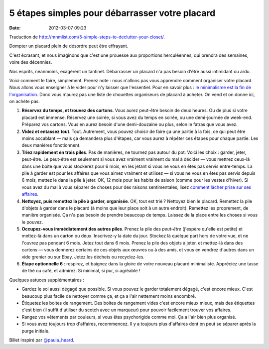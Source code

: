5 étapes simples pour débarrasser votre placard
###############################################
:date: 2012-03-07 09:23

Traduction de http://mnmlist.com/5-simple-steps-to-declutter-your-closet/.

Dompter un placard plein de désordre peut être effrayant.

C'est écrasant, et nous imaginons que c'est une prouesse aux proportions herculéennes, qui prendra des semaines, voire des décennies.

Nos esprits, néanmoins, exagèrent un tantinet. Débarrasser un placard n'a pas besoin d'être aussi intimidant ou ardu.

Voici comment le faire, simplement. Prenez note : nous n'allons pas vous apprendre comment organiser votre placard. Nous allons vous enseigner à le vider pour n'y laisser que l'essentiel. Pour en savoir plus : `le minimalisme est la fin de l'organisation <../le-minimalisme-est-la-fin-de-lorganisation.html>`_. Donc vous n'aurez pas une liste de chouettes organiseurs de placard à acheter. On vend et on donne ici, on achète pas.

#. **Réservez du temps, et trouvez des cartons**. Vous aurez peut-être besoin de deux heures. Ou de plus si votre placard est immense. Réservez une soirée, si vous avez du temps en soirée, ou une demi-journée de week-end. Préparez vos cartons. Vous en aurez besoin d'une demi-douzaine ou plus, selon le fatras que vous avez.
#. **Videz et entassez tout**. Tout. Autrement, vous pouvez choisir de faire ça une partie à la fois, ce qui peut être moins accablant — mais ça demandera plus d'étapes, car vous aurez à répéter ces étapes pour chaque partie. Les deux manières fonctionnent.
#. **Triez rapidement en trois piles**. Pas de manières, ne tournez pas autour du pot. Voici les choix : garder, jeter, peut-être. Le peut-être est seulement si vous avez vraiment vraiment du mal à décider — vous mettrez ceux-là dans une boite que vous stockerez pour 6 mois, en les jetant si vous ne vous en êtes pas servis entre-temps. La pile à garder est pour les affaires que vous aimez vraiment et utilisez — si vous ne vous en êtes pas servis depuis 6 mois, mettez le dans la pile à jeter. OK, 12 mois pour les habits de saison (comme pour les vestes d'hiver). Si vous avez du mal à vous séparer de choses pour des raisons sentimentales, lisez `comment lâcher prise sur ses affaires <../comment-lacher-prise-sur-ses-biens.html>`_.
#. **Nettoyez, puis remettez la pile à garder, organisée**. OK, tout est trié ? Nettoyez bien le placard. Remettez la pile d'objets à garder dans le placard (à moins que leur place soit à un autre endroit). Remettez les proprement, de manière organisée. Ça n'a pas besoin de prendre beaucoup de temps. Laissez de la place entre les choses si vous le pouvez.
#. **Occupez-vous immédiatement des autres piles**. Prenez la pile des *peut-être* (j'espère qu'elle est petite) et mettez-là dans un carton ou deux. Inscrivez-y la date du jour. Stockez là quelque part hors de votre vue, et ne l'ouvrez pas pendant 6 mois. Jetez tout dans 6 mois. Prenez la pile des objets à jeter, et mettez-là dans des cartons — vous donnerez certains de ces objets aux œuvres ou à des amis, et vous en vendrez d'autres dans un vide grenier ou sur Ebay. Jetez les déchets ou recyclez-les.
#. **Étape optionnelle 6** : respirez, et baignez dans la gloire de votre nouveau placard minimaliste. Appréciez une tasse de thé ou café, et admirez. Si minimal, si pur, si agréable !

Quelques astuces supplémentaires :

* Gardez le sol aussi dégagé que possible. Si vous pouvez le garder totalement dégagé, c'est encore mieux. C'est beaucoup plus facile de nettoyer comme ça, et ça a l'air nettement moins encombré.
* Étiquetez les boites de rangement. Des boites de rangement vides c'est encore mieux mieux, mais des étiquettes c'est bien (il suffit d'utiliser du scotch avec un marqueur) pour pouvoir facilement trouver vos affaires.
* Rangez vos vêtements par couleurs, si vous êtes psychorigide comme moi. Ça a l'air bien plus organisé.
* Si vous avez toujours trop d'affaires, recommencez. Il y a toujours plus d'affaires dont on peut se séparer après la purge initiale.

Billet inspiré par `@paula_heard <http://twitter.com/paula_heard>`_.
